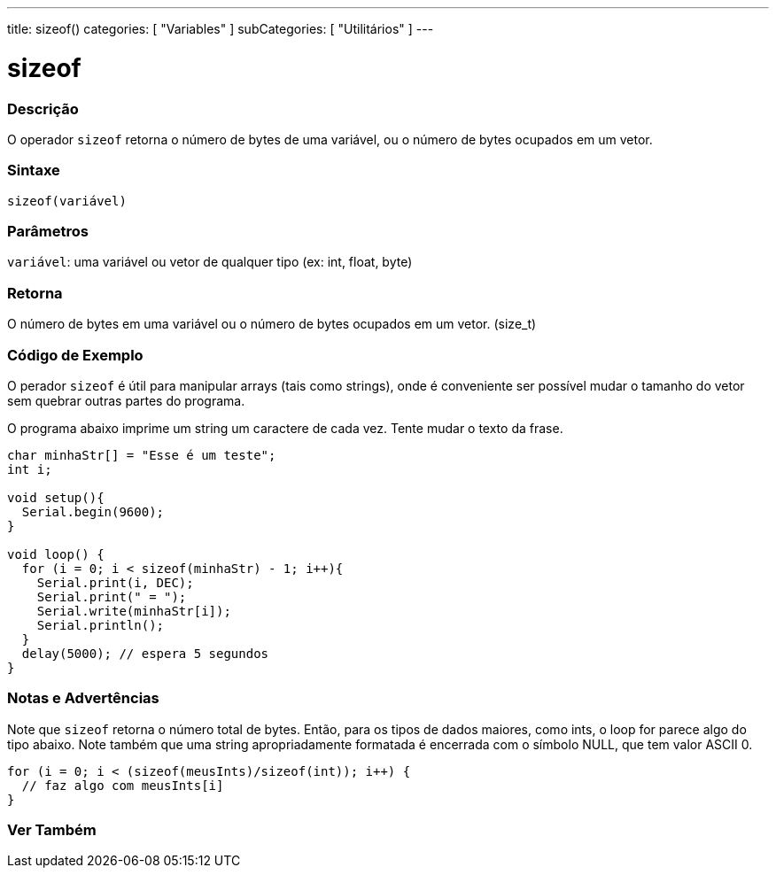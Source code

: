 ---
title: sizeof()
categories: [ "Variables" ]
subCategories: [ "Utilitários" ]
---

= sizeof

// OVERVIEW SECTION STARTS
[#overview]
--

[float]
=== Descrição
O operador `sizeof` retorna o número de bytes de uma variável, ou o número de bytes ocupados em um vetor.
[%hardbreaks]


[float]
=== Sintaxe
`sizeof(variável)`


[float]
=== Parâmetros
`variável`: uma variável ou vetor de qualquer tipo (ex: int, float, byte)

[float]
=== Retorna
O número de bytes em uma variável ou o número de bytes ocupados em um vetor. (size_t)

--
// OVERVIEW SECTION ENDS


// HOW TO USE SECTION STARTS
[#howtouse]
--

[float]
=== Código de Exemplo
// Describe what the example code is all about and add relevant code   ►►►►► THIS SECTION IS MANDATORY ◄◄◄◄◄
O perador `sizeof` é útil para manipular arrays (tais como strings), onde é conveniente ser possível mudar o tamanho do vetor sem quebrar outras partes do programa.

O programa abaixo imprime um string um caractere de cada vez. Tente mudar o texto da frase.

[source,arduino]
----
char minhaStr[] = "Esse é um teste";
int i;

void setup(){
  Serial.begin(9600);
}

void loop() {
  for (i = 0; i < sizeof(minhaStr) - 1; i++){
    Serial.print(i, DEC);
    Serial.print(" = ");
    Serial.write(minhaStr[i]);
    Serial.println();
  }
  delay(5000); // espera 5 segundos
}
----
[%hardbreaks]

[float]
=== Notas e Advertências
Note que `sizeof` retorna o número total de bytes. Então, para os tipos de dados maiores, como ints, o loop for parece algo do tipo abaixo. Note também que uma string apropriadamente formatada é encerrada com o símbolo NULL, que tem valor ASCII 0.

[source,arduino]
----
for (i = 0; i < (sizeof(meusInts)/sizeof(int)); i++) {
  // faz algo com meusInts[i]
}
----

--
// HOW TO USE SECTION ENDS


// SEE ALSO SECTION
[#see_also]
--

[float]
=== Ver Também

--
// SEE ALSO SECTION ENDS
